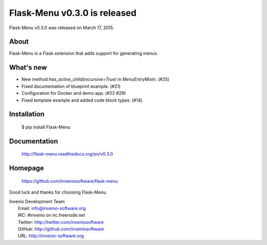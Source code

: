 ===============================
 Flask-Menu v0.3.0 is released
===============================

Flask-Menu v0.3.0 was released on March 17, 2015.

About
-----

Flask-Menu is a Flask extension that adds support for generating
menus.

What's new
----------

- New method `has_active_child(recursive=True)` in `MenuEntryMixin`. (#25)
- Fixed documentation of blueprint example. (#21)
- Configuration for Docker and demo app. (#22 #29)
- Fixed template example and added code block types. (#14)

Installation
------------

   $ pip install Flask-Menu

Documentation
-------------

   http://flask-menu.readthedocs.org/en/v0.3.0

Homepage
--------

   https://github.com/inveniosoftware/flask-menu

Good luck and thanks for choosing Flask-Menu.

| Invenio Development Team
|   Email: info@invenio-software.org
|   IRC: #invenio on irc.freenode.net
|   Twitter: http://twitter.com/inveniosoftware
|   GitHub: http://github.com/inveniosoftware
|   URL: http://invenio-software.org
